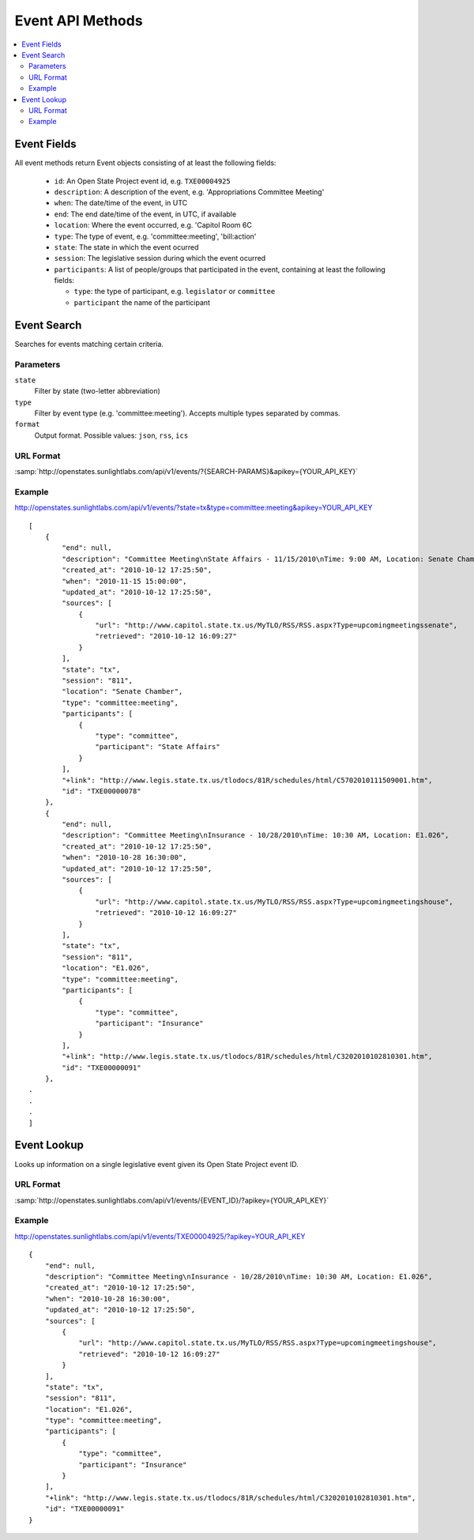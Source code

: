 =================
Event API Methods
=================

.. contents::
    :depth: 2
    :local:

Event Fields
============

All event methods return Event objects consisting of at least the following fields:

  * ``id``: An Open State Project event id, e.g. ``TXE00004925``
  * ``description``: A description of the event, e.g. 'Appropriations Committee Meeting'
  * ``when``: The date/time of the event, in UTC
  * ``end``: The end date/time of the event, in UTC, if available
  * ``location``: Where the event occurred, e.g. 'Capitol Room 6C
  * ``type``: The type of event, e.g. 'committee:meeting', 'bill:action'
  * ``state``: The state in which the event ocurred
  * ``session``: The legislative session during which the event ocurred
  * ``participants``: A list of people/groups that participated in the event, containing at least the following fields:
    
    * ``type``: the type of participant, e.g. ``legislator`` or ``committee``
    * ``participant`` the name of the participant


Event Search
============

Searches for events matching certain criteria.

Parameters
----------

``state``
    Filter by state (two-letter abbreviation)
``type``
    Filter by event type (e.g.  'committee:meeting'). Accepts multiple types separated by commas.
``format``
    Output format. Possible values: ``json``, ``rss``, ``ics``
   
URL Format
----------

:samp:`http://openstates.sunlightlabs.com/api/v1/events/?{SEARCH-PARAMS}&apikey={YOUR_API_KEY}`

Example
-------

http://openstates.sunlightlabs.com/api/v1/events/?state=tx&type=committee:meeting&apikey=YOUR_API_KEY

::

    [
        {
            "end": null, 
            "description": "Committee Meeting\nState Affairs - 11/15/2010\nTime: 9:00 AM, Location: Senate Chamber", 
            "created_at": "2010-10-12 17:25:50", 
            "when": "2010-11-15 15:00:00", 
            "updated_at": "2010-10-12 17:25:50", 
            "sources": [
                {
                    "url": "http://www.capitol.state.tx.us/MyTLO/RSS/RSS.aspx?Type=upcomingmeetingssenate", 
                    "retrieved": "2010-10-12 16:09:27"
                }
            ], 
            "state": "tx", 
            "session": "811", 
            "location": "Senate Chamber", 
            "type": "committee:meeting", 
            "participants": [
                {
                    "type": "committee", 
                    "participant": "State Affairs"
                }
            ], 
            "+link": "http://www.legis.state.tx.us/tlodocs/81R/schedules/html/C5702010111509001.htm", 
            "id": "TXE00000078"
        }, 
        {
            "end": null, 
            "description": "Committee Meeting\nInsurance - 10/28/2010\nTime: 10:30 AM, Location: E1.026", 
            "created_at": "2010-10-12 17:25:50", 
            "when": "2010-10-28 16:30:00", 
            "updated_at": "2010-10-12 17:25:50", 
            "sources": [
                {
                    "url": "http://www.capitol.state.tx.us/MyTLO/RSS/RSS.aspx?Type=upcomingmeetingshouse", 
                    "retrieved": "2010-10-12 16:09:27"
                }
            ], 
            "state": "tx", 
            "session": "811", 
            "location": "E1.026", 
            "type": "committee:meeting", 
            "participants": [
                {
                    "type": "committee", 
                    "participant": "Insurance"
                }
            ], 
            "+link": "http://www.legis.state.tx.us/tlodocs/81R/schedules/html/C3202010102810301.htm", 
            "id": "TXE00000091"
        }, 
    .
    .
    .
    ]
    
    
Event Lookup
============

Looks up information on a single legislative event given its Open State Project event ID.

URL Format
----------

:samp:`http://openstates.sunlightlabs.com/api/v1/events/{EVENT_ID}/?apikey={YOUR_API_KEY}`

Example
-------

http://openstates.sunlightlabs.com/api/v1/events/TXE00004925/?apikey=YOUR_API_KEY

::

    {
        "end": null, 
        "description": "Committee Meeting\nInsurance - 10/28/2010\nTime: 10:30 AM, Location: E1.026", 
        "created_at": "2010-10-12 17:25:50", 
        "when": "2010-10-28 16:30:00", 
        "updated_at": "2010-10-12 17:25:50", 
        "sources": [
            {
                "url": "http://www.capitol.state.tx.us/MyTLO/RSS/RSS.aspx?Type=upcomingmeetingshouse", 
                "retrieved": "2010-10-12 16:09:27"
            }
        ], 
        "state": "tx", 
        "session": "811", 
        "location": "E1.026", 
        "type": "committee:meeting", 
        "participants": [
            {
                "type": "committee", 
                "participant": "Insurance"
            }
        ], 
        "+link": "http://www.legis.state.tx.us/tlodocs/81R/schedules/html/C3202010102810301.htm", 
        "id": "TXE00000091"
    }